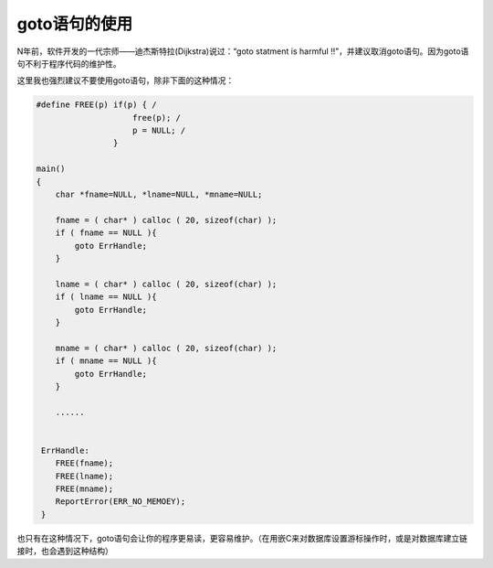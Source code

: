 goto语句的使用
==============

N年前，软件开发的一代宗师——迪杰斯特拉(Dijkstra)说过：“goto statment is harmful !!”，并建议取消goto语句。因为goto语句不利于程序代码的维护性。

这里我也强烈建议不要使用goto语句，除非下面的这种情况：

.. code-block:: c

    #define FREE(p) if(p) { /
                        free(p); /
                        p = NULL; /
                    }

    main()
    {
        char *fname=NULL, *lname=NULL, *mname=NULL;

        fname = ( char* ) calloc ( 20, sizeof(char) );
        if ( fname == NULL ){
            goto ErrHandle;
        }

        lname = ( char* ) calloc ( 20, sizeof(char) );
        if ( lname == NULL ){
            goto ErrHandle;
        }

        mname = ( char* ) calloc ( 20, sizeof(char) );
        if ( mname == NULL ){
            goto ErrHandle;
        }
        
        ......
     
        
     ErrHandle:
        FREE(fname);
        FREE(lname);
        FREE(mname);
        ReportError(ERR_NO_MEMOEY);
     }

也只有在这种情况下，goto语句会让你的程序更易读，更容易维护。（在用嵌C来对数据库设置游标操作时，或是对数据库建立链接时，也会遇到这种结构）
